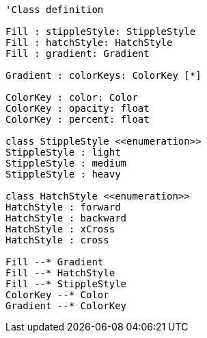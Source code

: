 // Ha
[plantuml, target=diagram-classes, format=png]
....
'Class definition

Fill : stippleStyle: StippleStyle
Fill : hatchStyle: HatchStyle
Fill : gradient: Gradient

Gradient : colorKeys: ColorKey [*]

ColorKey : color: Color
ColorKey : opacity: float
ColorKey : percent: float

class StippleStyle <<enumeration>>
StippleStyle : light
StippleStyle : medium
StippleStyle : heavy

class HatchStyle <<enumeration>>
HatchStyle : forward
HatchStyle : backward
HatchStyle : xCross
HatchStyle : cross

Fill --* Gradient
Fill --* HatchStyle
Fill --* StippleStyle
ColorKey --* Color
Gradient --* ColorKey
....
